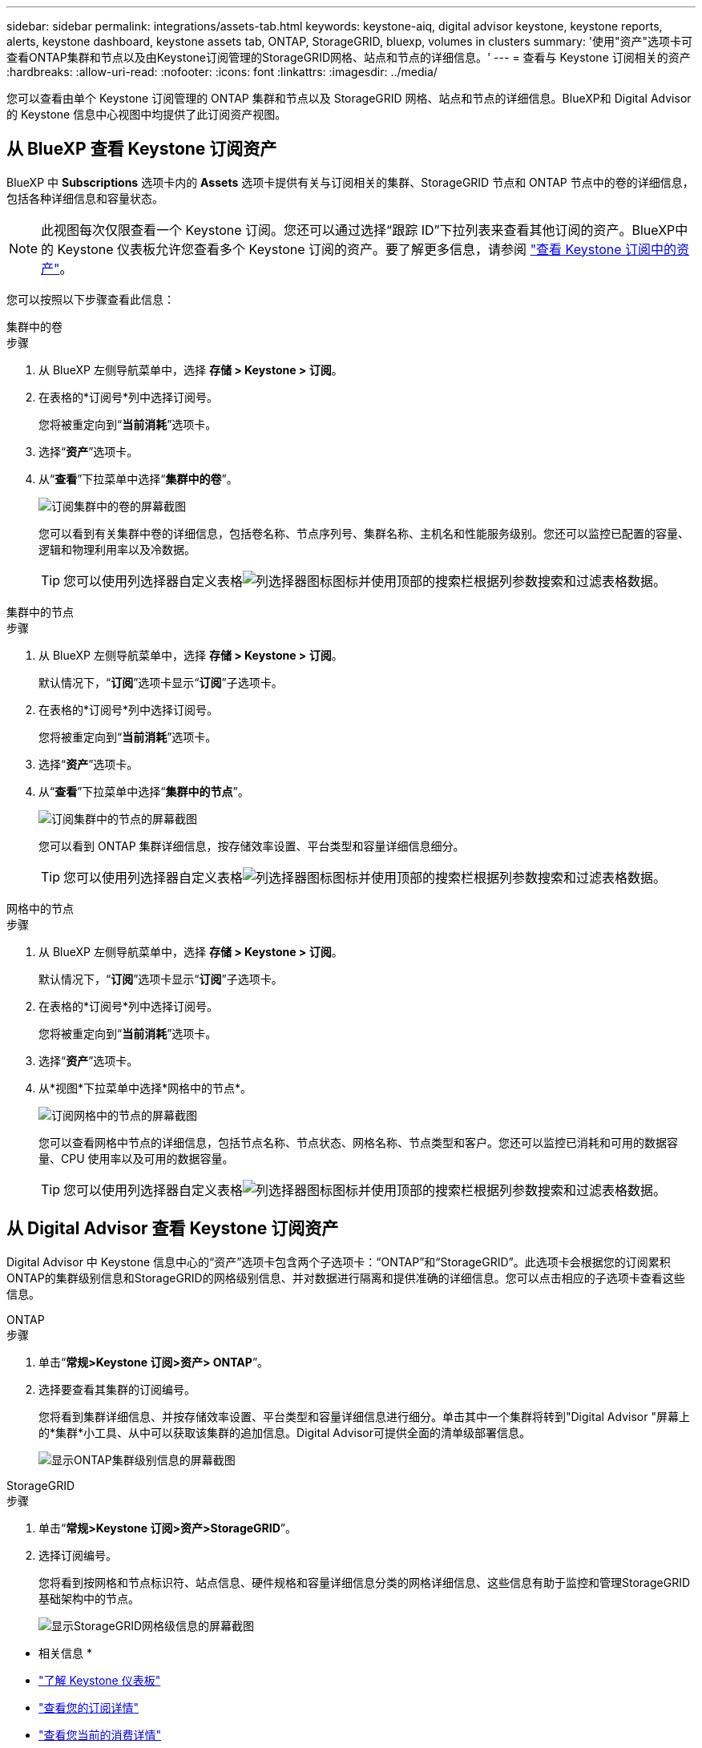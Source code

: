 ---
sidebar: sidebar 
permalink: integrations/assets-tab.html 
keywords: keystone-aiq, digital advisor keystone, keystone reports, alerts, keystone dashboard, keystone assets tab, ONTAP, StorageGRID, bluexp, volumes in clusters 
summary: '使用"资产"选项卡可查看ONTAP集群和节点以及由Keystone订阅管理的StorageGRID网格、站点和节点的详细信息。' 
---
= 查看与 Keystone 订阅相关的资产
:hardbreaks:
:allow-uri-read: 
:nofooter: 
:icons: font
:linkattrs: 
:imagesdir: ../media/


[role="lead"]
您可以查看由单个 Keystone 订阅管理的 ONTAP 集群和节点以及 StorageGRID 网格、站点和节点的详细信息。BlueXP和 Digital Advisor 的 Keystone 信息中心视图中均提供了此订阅资产视图。



== 从 BlueXP 查看 Keystone 订阅资产

BlueXP 中 *Subscriptions* 选项卡内的 *Assets* 选项卡提供有关与订阅相关的集群、StorageGRID 节点和 ONTAP 节点中的卷的详细信息，包括各种详细信息和容量状态。


NOTE: 此视图每次仅限查看一个 Keystone 订阅。您还可以通过选择“跟踪 ID”下拉列表来查看其他订阅的资产。BlueXP中的 Keystone 仪表板允许您查看多个 Keystone 订阅的资产。要了解更多信息，请参阅 link:../integrations/assets.html["查看 Keystone 订阅中的资产"]。

您可以按照以下步骤查看此信息：

[role="tabbed-block"]
====
.集群中的卷
--
.步骤
. 从 BlueXP 左侧导航菜单中，选择 *存储 > Keystone > 订阅*。
. 在表格的*订阅号*列中选择订阅号。
+
您将被重定向到“*当前消耗*”选项卡。

. 选择“*资产*”选项卡。
. 从“*查看*”下拉菜单中选择“*集群中的卷*”。
+
image:bxp-volumes-clusters-single-subscription-1.png["订阅集群中的卷的屏幕截图"]

+
您可以看到有关集群中卷的详细信息，包括卷名称、节点序列号、集群名称、主机名和性能服务级别。您还可以监控已配置的容量、逻辑和物理利用率以及冷数据。

+

TIP: 您可以使用列选择器自定义表格image:column-selector.png["列选择器图标"]图标并使用顶部的搜索栏根据列参数搜索和过滤表格数据。



--
.集群中的节点
--
.步骤
. 从 BlueXP 左侧导航菜单中，选择 *存储 > Keystone > 订阅*。
+
默认情况下，“*订阅*”选项卡显示“*订阅*”子选项卡。

. 在表格的*订阅号*列中选择订阅号。
+
您将被重定向到“*当前消耗*”选项卡。

. 选择“*资产*”选项卡。
. 从“*查看*”下拉菜单中选择“*集群中的节点*”。
+
image:bxp-nodes-cluster-single-subscription.png["订阅集群中的节点的屏幕截图"]

+
您可以看到 ONTAP 集群详细信息，按存储效率设置、平台类型和容量详细信息细分。

+

TIP: 您可以使用列选择器自定义表格image:column-selector.png["列选择器图标"]图标并使用顶部的搜索栏根据列参数搜索和过滤表格数据。



--
.网格中的节点
--
.步骤
. 从 BlueXP 左侧导航菜单中，选择 *存储 > Keystone > 订阅*。
+
默认情况下，“*订阅*”选项卡显示“*订阅*”子选项卡。

. 在表格的*订阅号*列中选择订阅号。
+
您将被重定向到“*当前消耗*”选项卡。

. 选择“*资产*”选项卡。
. 从*视图*下拉菜单中选择*网格中的节点*。
+
image:bxp-nodes-grids-single-subscription.png["订阅网格中的节点的屏幕截图"]

+
您可以查看网格中节点的详细信息，包括节点名称、节点状态、网格名称、节点类型和客户。您还可以监控已消耗和可用的数据容量、CPU 使用率以及可用的数据容量。

+

TIP: 您可以使用列选择器自定义表格image:column-selector.png["列选择器图标"]图标并使用顶部的搜索栏根据列参数搜索和过滤表格数据。



--
====


== 从 Digital Advisor 查看 Keystone 订阅资产

Digital Advisor 中 Keystone 信息中心的“资产”选项卡包含两个子选项卡：“ONTAP”和“StorageGRID”。此选项卡会根据您的订阅累积ONTAP的集群级别信息和StorageGRID的网格级别信息、并对数据进行隔离和提供准确的详细信息。您可以点击相应的子选项卡查看这些信息。

[role="tabbed-block"]
====
.ONTAP
--
.步骤
. 单击“*常规>Keystone 订阅>资产> ONTAP*”。
. 选择要查看其集群的订阅编号。
+
您将看到集群详细信息、并按存储效率设置、平台类型和容量详细信息进行细分。单击其中一个集群将转到"Digital Advisor "屏幕上的*集群*小工具、从中可以获取该集群的追加信息。Digital Advisor可提供全面的清单级部署信息。

+
image:assets-tab-3.png["显示ONTAP集群级别信息的屏幕截图"]



--
.StorageGRID
--
.步骤
. 单击“*常规>Keystone 订阅>资产>StorageGRID*”。
. 选择订阅编号。
+
您将看到按网格和节点标识符、站点信息、硬件规格和容量详细信息分类的网格详细信息、这些信息有助于监控和管理StorageGRID基础架构中的节点。

+
image:assets-tab-storagegrid.png["显示StorageGRID网格级信息的屏幕截图"]



--
====
* 相关信息 *

* link:../integrations/dashboard-overview.html["了解 Keystone 仪表板"]
* link:../integrations/subscriptions-tab.html["查看您的订阅详情"]
* link:../integrations/current-usage-tab.html["查看您当前的消费详情"]
* link:../integrations/consumption-tab.html["查看消费趋势"]
* link:../integrations/subscription-timeline.html["查看您的订阅时间表"]
* link:../integrations/assets.html["查看 Keystone 订阅中的资产"]
* link:../integrations/volumes-objects-tab.html["查看卷和对象的详细信息"]

